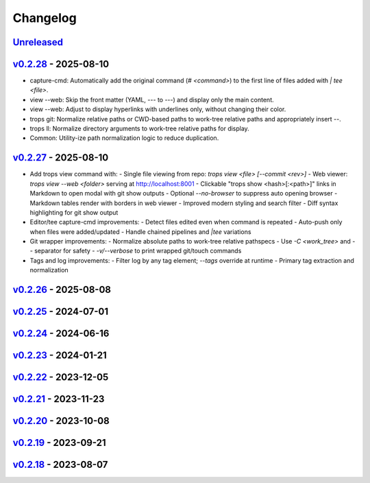 *********
Changelog
*********

`Unreleased`_
=============

`v0.2.28`_ - 2025-08-10
=======================
- capture-cmd: Automatically add the original command (`# <command>`) to the first line of files added with `| tee <file>`.
- view --web: Skip the front matter (YAML, `---` to `---`) and display only the main content.
- view --web: Adjust to display hyperlinks with underlines only, without changing their color.
- trops git: Normalize relative paths or CWD-based paths to work-tree relative paths and appropriately insert `--`.
- trops ll: Normalize directory arguments to work-tree relative paths for display.
- Common: Utility-ize path normalization logic to reduce duplication.

`v0.2.27`_ - 2025-08-10
=======================
- Add trops view command with:
  - Single file viewing from repo: `trops view <file> [--commit <rev>]`
  - Web viewer: `trops view --web <folder>` serving at http://localhost:8001
  - Clickable "trops show <hash>[:<path>]" links in Markdown to open modal with git show outputs
  - Optional `--no-browser` to suppress auto opening browser
  - Markdown tables render with borders in web viewer
  - Improved modern styling and search filter
  - Diff syntax highlighting for git show output
- Editor/tee capture-cmd improvements:
  - Detect files edited even when command is repeated
  - Auto-push only when files were added/updated
  - Handle chained pipelines and `|tee` variations
- Git wrapper improvements:
  - Normalize absolute paths to work-tree relative pathspecs
  - Use `-C <work_tree>` and `--` separator for safety
  - `-v/--verbose` to print wrapped git/touch commands
- Tags and log improvements:
  - Filter log by any tag element; `--tags` override at runtime
  - Primary tag extraction and normalization

`v0.2.26`_ - 2025-08-08
=======================

`v0.2.25`_ - 2024-07-01
=======================

`v0.2.24`_ - 2024-06-16
=======================

`v0.2.23`_ - 2024-01-21
=======================

`v0.2.22`_ - 2023-12-05
=======================

`v0.2.21`_ - 2023-11-23
=======================

`v0.2.20`_ - 2023-10-08
=======================

`v0.2.19`_ - 2023-09-21
=======================

`v0.2.18`_ - 2023-08-07
=======================

.. _Unreleased: https://github.com/kojiwell/trops/compare/v0.2.28...develop
.. _v0.2.28: https://github.com/kojiwell/trops/compare/v0.2.27...v0.2.28
.. _v0.2.27: https://github.com/kojiwell/trops/compare/v0.2.26...v0.2.27
.. _v0.2.26: https://github.com/kojiwell/trops/compare/v0.2.25...v0.2.26
.. _v0.2.25: https://github.com/kojiwell/trops/compare/v0.2.24...v0.2.25
.. _v0.2.24: https://github.com/kojiwell/trops/compare/v0.2.23...v0.2.24
.. _v0.2.23: https://github.com/kojiwell/trops/compare/v0.2.22...v0.2.23
.. _v0.2.22: https://github.com/kojiwell/trops/compare/v0.2.21...v0.2.22
.. _v0.2.21: https://github.com/kojiwell/trops/compare/v0.2.20...v0.2.21
.. _v0.2.20: https://github.com/kojiwell/trops/compare/v0.2.19...v0.2.20
.. _v0.2.19: https://github.com/kojiwell/trops/compare/v0.2.18...v0.2.19
.. _v0.2.18: https://github.com/kojiwell/trops/compare/v0.2.14...v0.2.18
